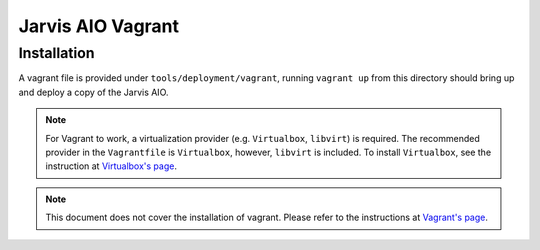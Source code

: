 ==================
Jarvis AIO Vagrant
==================

.. _aio-installation:

Installation
============

A vagrant file is provided under ``tools/deployment/vagrant``, running
``vagrant up`` from this directory should bring up and deploy a copy of the
Jarvis AIO.

.. note:: For Vagrant to work, a virtualization provider (e.g. ``Virtualbox``,
  ``libvirt``) is required. The recommended provider in the
  ``Vagrantfile`` is ``Virtualbox``, however, ``libvirt`` is included. To
  install ``Virtualbox``, see the instruction at
  `Virtualbox's page <https://www.virtualbox.org/>`_.


.. note:: This document does not cover the installation of vagrant.
  Please refer to the instructions at
  `Vagrant's page <https://www.vagrantup.com/docs/installation>`_.
